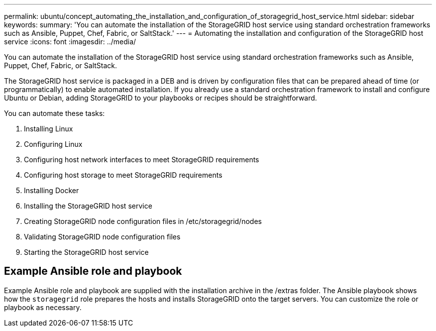 ---
permalink: ubuntu/concept_automating_the_installation_and_configuration_of_storagegrid_host_service.html
sidebar: sidebar
keywords: 
summary: 'You can automate the installation of the StorageGRID host service using standard orchestration frameworks such as Ansible, Puppet, Chef, Fabric, or SaltStack.'
---
= Automating the installation and configuration of the StorageGRID host service
:icons: font
:imagesdir: ../media/

[.lead]
You can automate the installation of the StorageGRID host service using standard orchestration frameworks such as Ansible, Puppet, Chef, Fabric, or SaltStack.

The StorageGRID host service is packaged in a DEB and is driven by configuration files that can be prepared ahead of time (or programmatically) to enable automated installation. If you already use a standard orchestration framework to install and configure Ubuntu or Debian, adding StorageGRID to your playbooks or recipes should be straightforward.

You can automate these tasks:

. Installing Linux
. Configuring Linux
. Configuring host network interfaces to meet StorageGRID requirements
. Configuring host storage to meet StorageGRID requirements
. Installing Docker
. Installing the StorageGRID host service
. Creating StorageGRID node configuration files in /etc/storagegrid/nodes
. Validating StorageGRID node configuration files
. Starting the StorageGRID host service

== Example Ansible role and playbook

Example Ansible role and playbook are supplied with the installation archive in the /extras folder. The Ansible playbook shows how the `storagegrid` role prepares the hosts and installs StorageGRID onto the target servers. You can customize the role or playbook as necessary.
